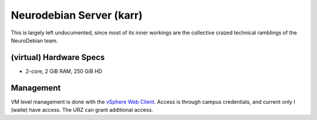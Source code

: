 .. -*- mode: rst; fill-column: 79 -*-
.. ex: set sts=4 ts=4 sw=4 et tw=79:

*************************
Neurodebian Server (karr)
*************************
This is largely left undocumented, since most of its inner workings
are the collective crazed technical ramblings of the NeuroDebian team.

(virtual) Hardware Specs
========================

* 2-core, 2 GiB RAM, 250 GiB HD

Management
==========
VM level management is done with the `vSphere Web Client`_. Access is through campus
credentials, and current only I (waite) have access. The URZ can grant additional access.

.. _vSphere Web Client: https://vcenter.urz.uni-magdeburg.de:9443/vsphere-client/
